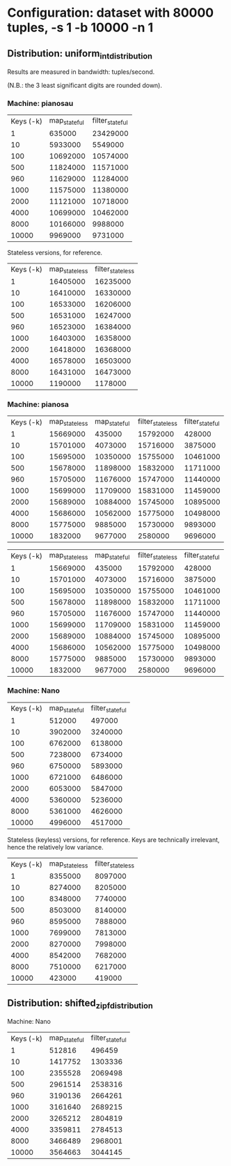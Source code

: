 * Configuration: dataset with 80000 tuples, -s 1 -b 10000 -n 1
** Distribution: uniform_int_distribution
Results are measured in bandwidth: tuples/second.

(N.B.: the 3 least significant digits are rounded down).

*** Machine: pianosau

| Keys (-k) | map_stateful | filter_stateful |
|         1 |       635000 |        23429000 |
|        10 |      5933000 |         5549000 |
|       100 |     10692000 |        10574000 |
|       500 |     11824000 |        11571000 |
|       960 |     11629000 |        11284000 |
|      1000 |     11575000 |        11380000 |
|      2000 |     11121000 |        10718000 |
|      4000 |     10699000 |        10462000 |
|      8000 |     10166000 |         9988000 |
|     10000 |      9969000 |         9731000 |

Stateless versions, for reference.

| Keys (-k) | map_stateless | filter_stateless |
|         1 |      16405000 |         16235000 |
|        10 |      16410000 |         16330000 |
|       100 |      16533000 |         16206000 |
|       500 |      16531000 |         16247000 |
|       960 |      16523000 |         16384000 |
|      1000 |      16403000 |         16358000 |
|      2000 |      16418000 |         16368000 |
|      4000 |      16578000 |         16503000 |
|      8000 |      16431000 |         16473000 |
|     10000 |       1190000 |          1178000 |

*** Machine: pianosa

| Keys (-k) | map_stateless | map_stateful | filter_stateless | filter_stateful |
|         1 |      15669000 |       435000 |         15792000 |          428000 |
|        10 |      15701000 |      4073000 |         15716000 |         3875000 |
|       100 |      15695000 |     10350000 |         15755000 |        10461000 |
|       500 |      15678000 |     11898000 |         15832000 |        11711000 |
|       960 |      15705000 |     11676000 |         15747000 |        11440000 |
|      1000 |      15699000 |     11709000 |         15831000 |        11459000 |
|      2000 |      15689000 |     10884000 |         15745000 |        10895000 |
|      4000 |      15686000 |     10562000 |         15775000 |        10498000 |
|      8000 |      15775000 |      9885000 |         15730000 |         9893000 |
|     10000 |       1832000 |      9677000 |          2580000 |         9696000 |

| Keys (-k) | map_stateless | map_stateful | filter_stateless | filter_stateful |
|         1 |      15669000 |       435000 |         15792000 |          428000 |
|        10 |      15701000 |      4073000 |         15716000 |         3875000 |
|       100 |      15695000 |     10350000 |         15755000 |        10461000 |
|       500 |      15678000 |     11898000 |         15832000 |        11711000 |
|       960 |      15705000 |     11676000 |         15747000 |        11440000 |
|      1000 |      15699000 |     11709000 |         15831000 |        11459000 |
|      2000 |      15689000 |     10884000 |         15745000 |        10895000 |
|      4000 |      15686000 |     10562000 |         15775000 |        10498000 |
|      8000 |      15775000 |      9885000 |         15730000 |         9893000 |
|     10000 |       1832000 |      9677000 |          2580000 |         9696000 |

*** Machine: Nano

| Keys (-k) | map_stateful | filter_stateful |
|         1 |       512000 |          497000 |
|        10 |      3902000 |         3240000 |
|       100 |      6762000 |         6138000 |
|       500 |      7238000 |         6734000 |
|       960 |      6750000 |         5893000 |
|      1000 |      6721000 |         6486000 |
|      2000 |      6053000 |         5847000 |
|      4000 |      5360000 |         5236000 |
|      8000 |      5361000 |         4626000 |
|     10000 |      4996000 |         4517000 |

Stateless (keyless) versions, for reference.  Keys are technically
irrelevant, hence the relatively low variance.

| Keys (-k) | map_stateless | filter_stateless |
|         1 |       8355000 |          8097000 |
|        10 |       8274000 |          8205000 |
|       100 |       8348000 |          7740000 |
|       500 |       8503000 |          8140000 |
|       960 |       8595000 |          7888000 |
|      1000 |       7699000 |          7813000 |
|      2000 |       8270000 |          7998000 |
|      4000 |       8542000 |          7682000 |
|      8000 |       7510000 |          6217000 |
|     10000 |        423000 |           419000 |



** Distribution: shifted_zipf_distribution

Machine: Nano

| Keys (-k) | map_stateful | filter_stateful |
|         1 |       512816 |          496459 |
|        10 |      1417752 |         1303336 |
|       100 |      2355528 |         2069498 |
|       500 |      2961514 |         2538316 |
|       960 |      3190136 |         2664261 |
|      1000 |      3161640 |         2689215 |
|      2000 |      3265212 |         2804819 |
|      4000 |      3359811 |         2784513 |
|      8000 |      3466489 |         2968001 |
|     10000 |      3564663 |         3044145 |
